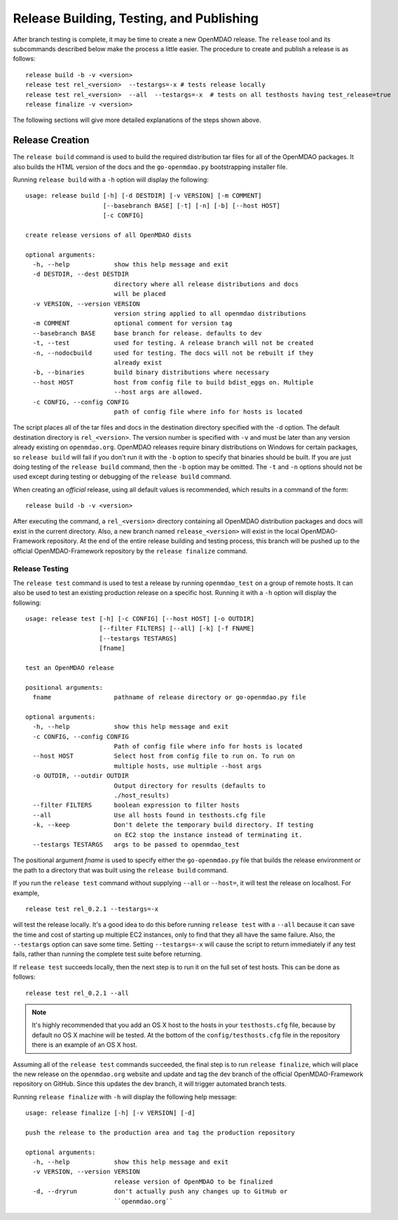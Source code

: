 Release Building, Testing, and Publishing
=========================================

After branch testing is complete, it may be time to create a new OpenMDAO
release. The ``release`` tool and its subcommands described below make the 
process a little easier.  The procedure to create and publish a release 
is as follows:

::

    release build -b -v <version>
    release test rel_<version>  --testargs=-x # tests release locally
    release test rel_<version>  --all  --testargs=-x  # tests on all testhosts having test_release=true
    release finalize -v <version>

The following sections will give more detailed explanations of the steps shown above.


Release Creation
----------------

The ``release build`` command is used to build the required distribution tar
files for all of the OpenMDAO packages. It also builds the HTML version
of the docs and the ``go-openmdao.py`` bootstrapping installer file.

Running ``release build`` with a ``-h`` option will display the following:

::

    usage: release build [-h] [-d DESTDIR] [-v VERSION] [-m COMMENT]
                         [--basebranch BASE] [-t] [-n] [-b] [--host HOST]
                         [-c CONFIG]

    create release versions of all OpenMDAO dists

    optional arguments:
      -h, --help            show this help message and exit
      -d DESTDIR, --dest DESTDIR
                            directory where all release distributions and docs
                            will be placed
      -v VERSION, --version VERSION
                            version string applied to all openmdao distributions
      -m COMMENT            optional comment for version tag
      --basebranch BASE     base branch for release. defaults to dev
      -t, --test            used for testing. A release branch will not be created
      -n, --nodocbuild      used for testing. The docs will not be rebuilt if they
                            already exist
      -b, --binaries        build binary distributions where necessary
      --host HOST           host from config file to build bdist_eggs on. Multiple
                            --host args are allowed.
      -c CONFIG, --config CONFIG
                            path of config file where info for hosts is located


The script places all of the tar files and docs in the destination directory specified
with the ``-d`` option. The default destination directory is ``rel_<version>``. The
version number is specified with ``-v``  and must be later than any version already
existing on ``openmdao.org``. OpenMDAO releases require binary distributions on Windows
for certain packages, so ``release build`` will fail if you don't run it with the
``-b`` option to specify that binaries should be built. If you are just doing testing
of the ``release build`` command, then the ``-b`` option may be omitted. The ``-t`` and
``-n`` options should  not be used except during testing or debugging of the ``release
build`` command.

When creating an *official* release, using all default values is recommended, which 
results in a command of the form:

::

    release build -b -v <version>
    
After executing the command, a ``rel_<version>`` directory containing all OpenMDAO
distribution packages and docs will exist in the current directory.  Also, a new
branch named ``release_<version>`` will exist in the local OpenMDAO-Framework repository.
At the end of the entire release building and testing process, this branch will be pushed
up to the official OpenMDAO-Framework repository by the ``release finalize`` command.

.. _`Release-Testing`:

Release Testing
~~~~~~~~~~~~~~~

The ``release test`` command is used to test a release by running ``openmdao_test``
on a group of remote hosts.  It can also be used to test an existing 
production release on a specific host. Running it with a ``-h`` option 
will display the following:


::

    usage: release test [-h] [-c CONFIG] [--host HOST] [-o OUTDIR]
                        [--filter FILTERS] [--all] [-k] [-f FNAME]
                        [--testargs TESTARGS]
                        [fname]

    test an OpenMDAO release

    positional arguments:
      fname                 pathname of release directory or go-openmdao.py file

    optional arguments:
      -h, --help            show this help message and exit
      -c CONFIG, --config CONFIG
                            Path of config file where info for hosts is located
      --host HOST           Select host from config file to run on. To run on
                            multiple hosts, use multiple --host args
      -o OUTDIR, --outdir OUTDIR
                            Output directory for results (defaults to
                            ./host_results)
      --filter FILTERS      boolean expression to filter hosts
      --all                 Use all hosts found in testhosts.cfg file
      -k, --keep            Don't delete the temporary build directory. If testing
                            on EC2 stop the instance instead of terminating it.
      --testargs TESTARGS   args to be passed to openmdao_test


The positional argument *fname* is used to specify either the ``go-openmdao.py`` file that 
builds the release environment or the path to a directory that was built 
using the ``release build`` command.

If you run the ``release test`` command without supplying ``--all`` or ``--host=``, it will
test the release on localhost.  For example,

::

    release test rel_0.2.1 --testargs=-x
    
will test the release locally.  It's a good idea to do this before running ``release test`` 
with a ``--all`` because it can save the time and cost of starting up multiple EC2 instances,
only to find that they all have the same failure.  Also, the ``--testargs`` option can save
some time.  Setting ``--testargs=-x`` will cause the script to return immediately if any test
fails, rather than running the complete test suite before returning.

If ``release test`` succeeds locally, then the next step is to run it on the full set of 
test hosts.  This can be done as follows:

::

    release test rel_0.2.1 --all
    
    
.. note:: It's highly recommended that you add an OS X host to the hosts in your
          ``testhosts.cfg`` file, because by default no OS X machine will be tested.
          At the bottom of the ``config/testhosts.cfg`` file in the repository there is
          an example of an OS X host.

Assuming all of the ``release test`` commands succeeded, the final step is to run
``release finalize``, which will place the new release on the ``openmdao.org`` website
and update and tag the dev branch of the official OpenMDAO-Framework repository on GitHub.
Since this updates the dev branch, it will trigger automated branch tests.  

Running ``release finalize`` with ``-h`` will display the following help message:

::

    usage: release finalize [-h] [-v VERSION] [-d]

    push the release to the production area and tag the production repository

    optional arguments:
      -h, --help            show this help message and exit
      -v VERSION, --version VERSION
                            release version of OpenMDAO to be finalized
      -d, --dryrun          don't actually push any changes up to GitHub or
                            ``openmdao.org``


